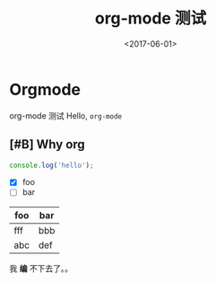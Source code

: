 #+TITLE: org-mode 测试
#+DATE: <2017-06-01>
#+TAGS: emacs, orgmode, hexo
#+LAYOUT: post
#+CATEGORIES: orgmode

* Orgmode
org-mode 测试
Hello, =org-mode=
#+BEGIN_HTML
<!--more-->
#+END_HTML
** [#B] Why org
#+BEGIN_SRC js
  console.log('hello');
#+END_SRC
- [X] foo
- [ ] bar

| foo | bar |
|-----+-----|
| fff | bbb |
| abc | def |

我 *编* 不下去了。。

